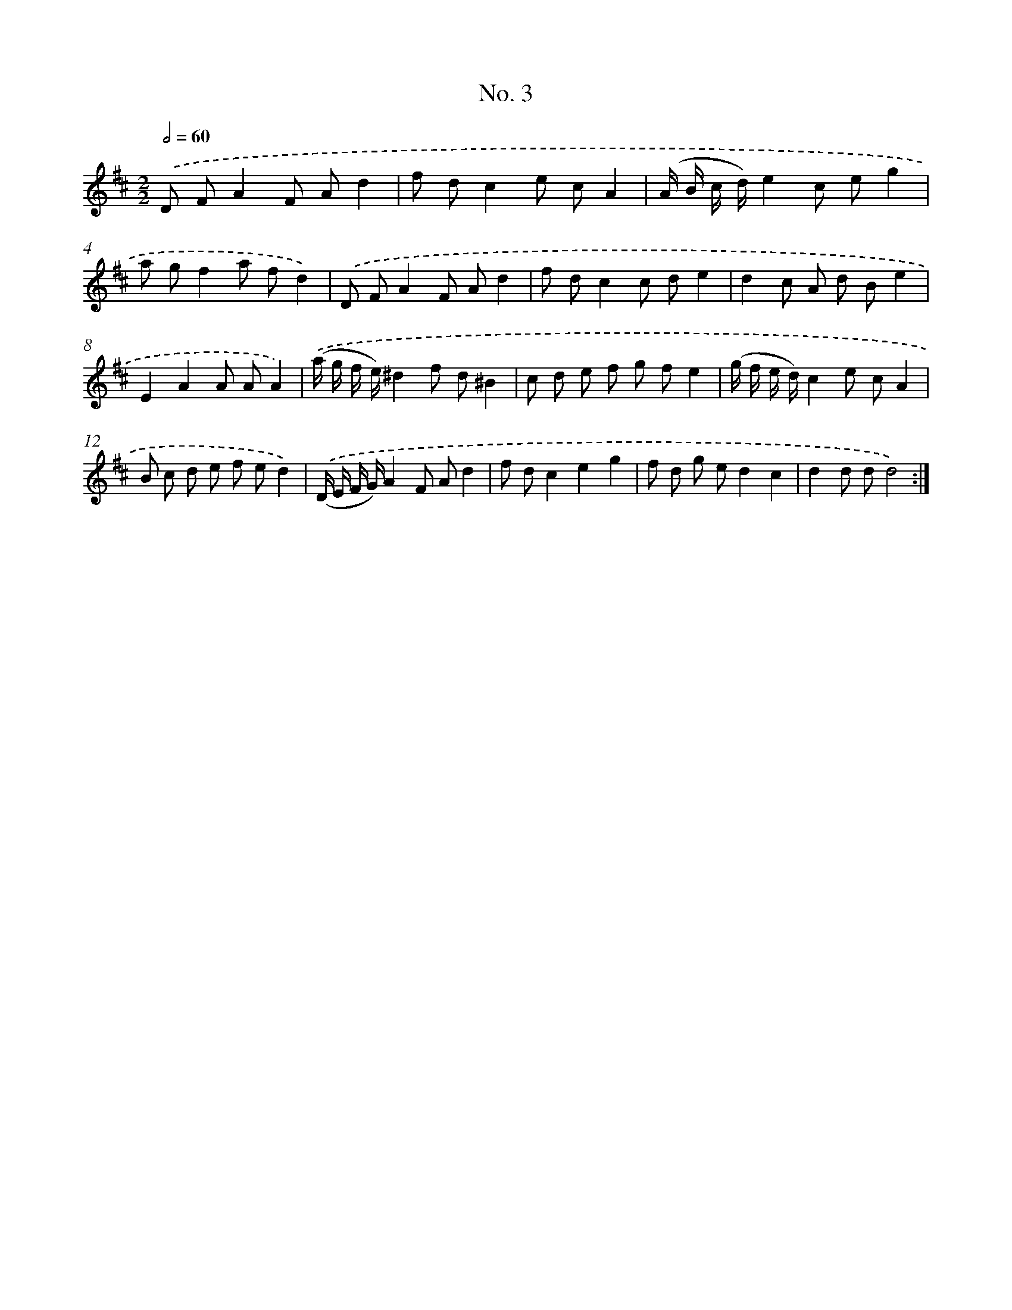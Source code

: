 X: 12250
T: No. 3
%%abc-version 2.0
%%abcx-abcm2ps-target-version 5.9.1 (29 Sep 2008)
%%abc-creator hum2abc beta
%%abcx-conversion-date 2018/11/01 14:37:23
%%humdrum-veritas 3141194274
%%humdrum-veritas-data 2557812349
%%continueall 1
%%barnumbers 0
L: 1/8
M: 2/2
Q: 1/2=60
K: D clef=treble
.('D FA2F Ad2 |
f dc2e cA2 |
(A/ B/ c/ d/)e2c eg2 |
a gf2a fd2) |
.('D FA2F Ad2 |
f dc2c de2 |
d2c A d Be2 |
E2A2A AA2) |
.('(a/ g/ f/ e/)^d2f d^B2 |
c d e f g fe2 |
(g/ f/ e/ d/)c2e cA2 |
B c d e f ed2) |
.('(D/ E/ F/ G/)A2F Ad2 |
f dc2e2g2 |
f d g ed2c2 |
d2d dd4) :|]
